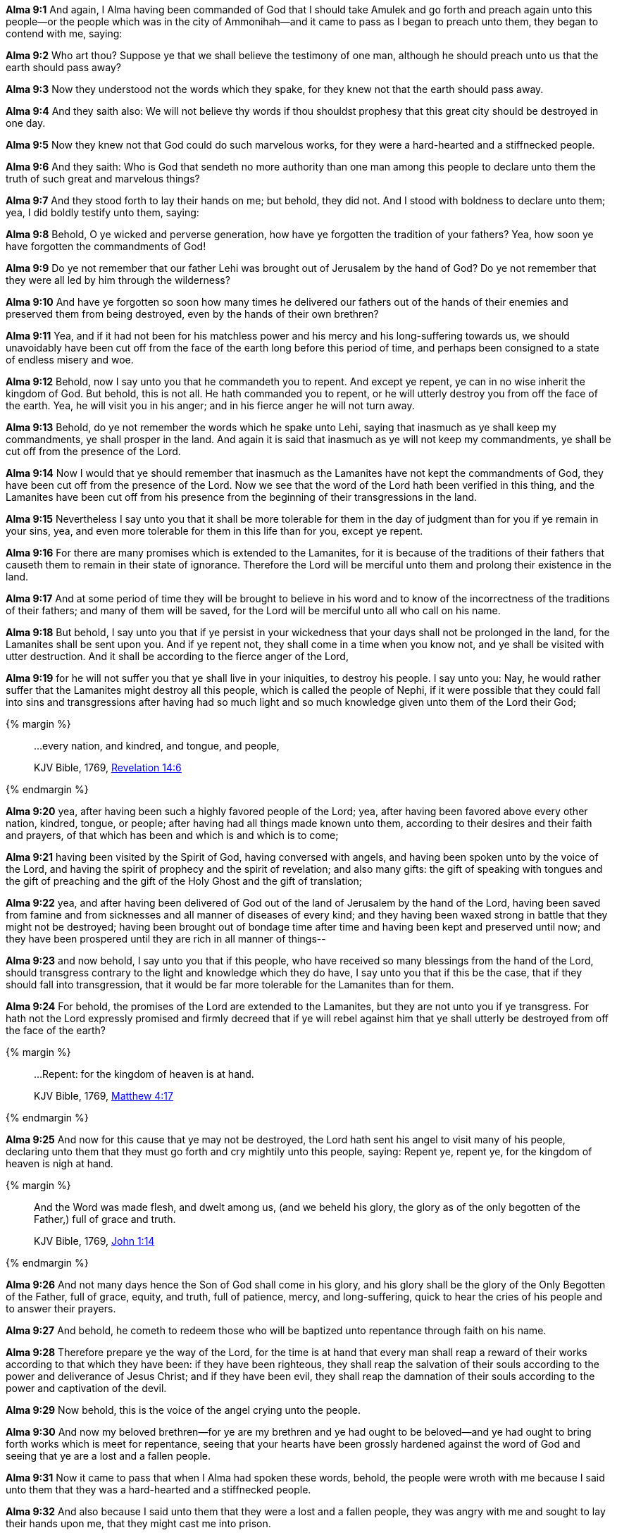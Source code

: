 *Alma 9:1* And again, I Alma having been commanded of God that I should take Amulek and go forth and preach again unto this people--or the people which was in the city of Ammonihah--and it came to pass as I began to preach unto them, they began to contend with me, saying:

*Alma 9:2* Who art thou? Suppose ye that we shall believe the testimony of one man, although he should preach unto us that the earth should pass away?

*Alma 9:3* Now they understood not the words which they spake, for they knew not that the earth should pass away.

*Alma 9:4* And they saith also: We will not believe thy words if thou shouldst prophesy that this great city should be destroyed in one day.

*Alma 9:5* Now they knew not that God could do such marvelous works, for they were a hard-hearted and a stiffnecked people.

*Alma 9:6* And they saith: Who is God that sendeth no more authority than one man among this people to declare unto them the truth of such great and marvelous things?

*Alma 9:7* And they stood forth to lay their hands on me; but behold, they did not. And I stood with boldness to declare unto them; yea, I did boldly testify unto them, saying:

*Alma 9:8* Behold, O ye wicked and perverse generation, how have ye forgotten the tradition of your fathers? Yea, how soon ye have forgotten the commandments of God!

*Alma 9:9* Do ye not remember that our father Lehi was brought out of Jerusalem by the hand of God? Do ye not remember that they were all led by him through the wilderness?

*Alma 9:10* And have ye forgotten so soon how many times he delivered our fathers out of the hands of their enemies and preserved them from being destroyed, even by the hands of their own brethren?

*Alma 9:11* Yea, and if it had not been for his matchless power and his mercy and his long-suffering towards us, we should unavoidably have been cut off from the face of the earth long before this period of time, and perhaps been consigned to a state of endless misery and woe.

*Alma 9:12* Behold, now I say unto you that he commandeth you to repent. And except ye repent, ye can in no wise inherit the kingdom of God. But behold, this is not all. He hath commanded you to repent, or he will utterly destroy you from off the face of the earth. Yea, he will visit you in his anger; and in his fierce anger he will not turn away.

*Alma 9:13* Behold, do ye not remember the words which he spake unto Lehi, saying that inasmuch as ye shall keep my commandments, ye shall prosper in the land. And again it is said that inasmuch as ye will not keep my commandments, ye shall be cut off from the presence of the Lord.

*Alma 9:14* Now I would that ye should remember that inasmuch as the Lamanites have not kept the commandments of God, they have been cut off from the presence of the Lord. Now we see that the word of the Lord hath been verified in this thing, and the Lamanites have been cut off from his presence from the beginning of their transgressions in the land.

*Alma 9:15* Nevertheless I say unto you that it shall be more tolerable for them in the day of judgment than for you if ye remain in your sins, yea, and even more tolerable for them in this life than for you, except ye repent.

*Alma 9:16* For there are many promises which is extended to the Lamanites, for it is because of the traditions of their fathers that causeth them to remain in their state of ignorance. Therefore the Lord will be merciful unto them and prolong their existence in the land.

*Alma 9:17* And at some period of time they will be brought to believe in his word and to know of the incorrectness of the traditions of their fathers; and many of them will be saved, for the Lord will be merciful unto all who call on his name.

*Alma 9:18* But behold, I say unto you that if ye persist in your wickedness that your days shall not be prolonged in the land, for the Lamanites shall be sent upon you. And if ye repent not, they shall come in a time when you know not, and ye shall be visited with utter destruction. And it shall be according to the fierce anger of the Lord,

*Alma 9:19* for he will not suffer you that ye shall live in your iniquities, to destroy his people. I say unto you: Nay, he would rather suffer that the Lamanites might destroy all this people, which is called the people of Nephi, if it were possible that they could fall into sins and transgressions after having had so much light and so much knowledge given unto them of the Lord their God;

{% margin %}
____

...every nation, and kindred, and tongue, and people,

[small]#KJV Bible, 1769, http://www.kingjamesbibleonline.org/Revelation-Chapter-14/[Revelation 14:6]#
____
{% endmargin %}

*Alma 9:20* yea, after having been such a highly favored people of the Lord; yea, after having been favored above [highlight-orange]#every other nation, kindred, tongue, or people#; after having had all things made known unto them, according to their desires and their faith and prayers, of that which has been and which is and which is to come;

*Alma 9:21* having been visited by the Spirit of God, having conversed with angels, and having been spoken unto by the voice of the Lord, and having the spirit of prophecy and the spirit of revelation; and also many gifts: the gift of speaking with tongues and the gift of preaching and the gift of the Holy Ghost and the gift of translation;

*Alma 9:22* yea, and after having been delivered of God out of the land of Jerusalem by the hand of the Lord, having been saved from famine and from sicknesses and all manner of diseases of every kind; and they having been waxed strong in battle that they might not be destroyed; having been brought out of bondage time after time and having been kept and preserved until now; and they have been prospered until they are rich in all manner of things--

*Alma 9:23* and now behold, I say unto you that if this people, who have received so many blessings from the hand of the Lord, should transgress contrary to the light and knowledge which they do have, I say unto you that if this be the case, that if they should fall into transgression, that it would be far more tolerable for the Lamanites than for them.

*Alma 9:24* For behold, the promises of the Lord are extended to the Lamanites, but they are not unto you if ye transgress. For hath not the Lord expressly promised and firmly decreed that if ye will rebel against him that ye shall utterly be destroyed from off the face of the earth?

{% margin %}
____

...Repent: for the kingdom of heaven is at hand.

[small]#KJV Bible, 1769, http://www.kingjamesbibleonline.org/Matthew-Chapter-4/[Matthew 4:17]#
____
{% endmargin %}

*Alma 9:25* And now for this cause that ye may not be destroyed, the Lord hath sent his angel to visit many of his people, declaring unto them that they must go forth and cry mightily unto this people, saying: [highlight-orange]#Repent ye, repent ye, for the kingdom of heaven is nigh at hand.#

{% margin %}
____

And the Word was made flesh, and dwelt among us, (and we beheld his glory, the glory as of the only begotten of the Father,) full of grace and truth.

[small]#KJV Bible, 1769, http://www.kingjamesbibleonline.org/John-Chapter-1/[John 1:14]#

____
{% endmargin %}

*Alma 9:26* And not many days hence the Son of God shall come [highlight-orange]#in his glory, and his glory shall be the glory of the Only Begotten of the Father, full of grace, equity, and truth,# full of patience, mercy, and long-suffering, quick to hear the cries of his people and to answer their prayers.

*Alma 9:27* And behold, he cometh to redeem those who will be baptized unto repentance through faith on his name.

*Alma 9:28* Therefore prepare ye the way of the Lord, for the time is at hand that every man shall reap a reward of their works according to that which they have been: if they have been righteous, they shall reap the salvation of their souls according to the power and deliverance of Jesus Christ; and if they have been evil, they shall reap the damnation of their souls according to the power and captivation of the devil.

*Alma 9:29* Now behold, this is the voice of the angel crying unto the people.

*Alma 9:30* And now my beloved brethren--for ye are my brethren and ye had ought to be beloved--and ye had ought to bring forth works which is meet for repentance, seeing that your hearts have been grossly hardened against the word of God and seeing that ye are a lost and a fallen people.

*Alma 9:31* Now it came to pass that when I Alma had spoken these words, behold, the people were wroth with me because I said unto them that they was a hard-hearted and a stiffnecked people.

*Alma 9:32* And also because I said unto them that they were a lost and a fallen people, they was angry with me and sought to lay their hands upon me, that they might cast me into prison.

*Alma 9:33* But it came to pass that the Lord did not suffer them that they should take me at that time and cast me into prison.

*Alma 9:34* And it came to pass that Amulek went and stood forth and began to preach unto them also. And now the words of Amulek are not all written; nevertheless a part of his words are written in this book.

